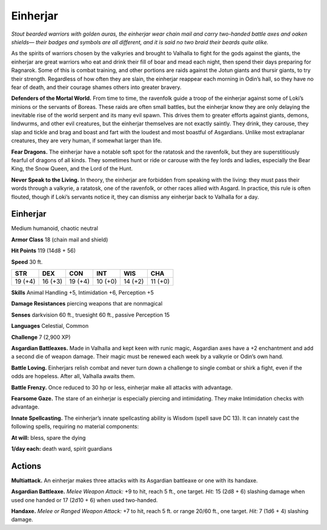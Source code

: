 
.. _tob:einherjar:

Einherjar
---------

*Stout bearded warriors with golden auras, the einherjar wear
chain mail and carry two-handed battle axes and oaken shields—
their badges and symbols are all different, and it is said no two
braid their beards quite alike.*

As the spirits of warriors chosen by the valkyries and brought to
Valhalla to fight for the gods against the giants, the einherjar are
great warriors who eat and drink their fill of boar and mead each
night, then spend their days preparing for Ragnarok. Some of
this is combat training, and other portions are raids against the
Jotun giants and thursir giants, to try their strength. Regardless
of how often they are slain, the einherjar reappear each morning
in Odin’s hall, so they have no fear of death, and their courage
shames others into greater bravery.

**Defenders of the Mortal World.** From time to time,
the ravenfolk guide a troop of the einherjar against some
of Loki’s minions or the servants of Boreas. These raids are
often small battles, but the einherjar know they are only
delaying the inevitable rise of the world serpent and its many
evil spawn. This drives them to greater efforts against giants,
demons, lindwurms, and other evil creatures, but the einherjar
themselves are not exactly saintly. They drink, they carouse, they
slap and tickle and brag and boast and fart with the loudest and
most boastful of Asgardians. Unlike most extraplanar creatures,
they are very human, if somewhat larger than life.

**Fear Dragons.** The einherjar have a notable soft spot for the
ratatosk and the ravenfolk, but they are superstitiously fearful
of dragons of all kinds. They sometimes hunt or ride or carouse
with the fey lords and ladies, especially the Bear King, the Snow
Queen, and the Lord of the Hunt.

**Never Speak to the Living.** In theory, the einherjar are
forbidden from speaking with the living: they must pass their
words through a valkyrie, a ratatosk, one of the ravenfolk, or
other races allied with Asgard. In practice, this rule is often
flouted, though if Loki’s servants notice it, they can dismiss any
einherjar back to Valhalla for a day.

Einherjar
~~~~~~~~~

Medium humanoid, chaotic neutral

**Armor Class** 18 (chain mail and shield)

**Hit Points** 119 (14d8 + 56)

**Speed** 30 ft.

+-----------+-----------+-----------+-----------+-----------+-----------+
| STR       | DEX       | CON       | INT       | WIS       | CHA       |
+===========+===========+===========+===========+===========+===========+
| 19 (+4)   | 16 (+3)   | 19 (+4)   | 10 (+0)   | 14 (+2)   | 11 (+0)   |
+-----------+-----------+-----------+-----------+-----------+-----------+

**Skills** Animal Handling +5, Intimidation +6, Perception +5

**Damage Resistances** piercing weapons that are nonmagical

**Senses** darkvision 60 ft., truesight 60 ft., passive Perception 15

**Languages** Celestial, Common

**Challenge** 7 (2,900 XP)

**Asgardian Battleaxes.** Made in Valhalla and kept keen with
runic magic, Asgardian axes have a +2 enchantment and add a
second die of weapon damage. Their magic must be renewed
each week by a valkyrie or Odin’s own hand.

**Battle Loving.** Einherjars relish combat and never turn down a
challenge to single combat or shirk a fight, even if the odds are
hopeless. After all, Valhalla awaits them.

**Battle Frenzy.** Once reduced to 30 hp or less, einherjar make all
attacks with advantage.

**Fearsome Gaze.** The stare of an einherjar is especially piercing
and intimidating. They make Intimidation checks with
advantage.

**Innate Spellcasting.** The einherjar’s innate spellcasting ability
is Wisdom (spell save DC 13). It can innately cast the following
spells, requiring no material components:

**At will:** bless, spare the dying

**1/day each:** death ward, spirit guardians

Actions
~~~~~~~

**Multiattack.** An einherjar makes three attacks with its Asgardian
battleaxe or one with its handaxe.

**Asgardian Battleaxe.** *Melee Weapon Attack:* +9 to hit, reach 5
ft., one target. *Hit:* 15 (2d8 + 6) slashing damage when used
one handed or 17 (2d10 + 6) when used two-handed.

**Handaxe.** *Melee or Ranged Weapon Attack:* +7 to hit, reach 5 ft.
or range 20/60 ft., one target. *Hit:* 7 (1d6 + 4) slashing damage.
